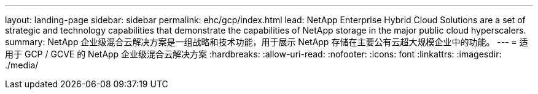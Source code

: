---
layout: landing-page 
sidebar: sidebar 
permalink: ehc/gcp/index.html 
lead: NetApp Enterprise Hybrid Cloud Solutions are a set of strategic and technology capabilities that demonstrate the capabilities of NetApp storage in the major public cloud hyperscalers. 
summary: NetApp 企业级混合云解决方案是一组战略和技术功能，用于展示 NetApp 存储在主要公有云超大规模企业中的功能。 
---
= 适用于 GCP / GCVE 的 NetApp 企业级混合云解决方案
:hardbreaks:
:allow-uri-read: 
:nofooter: 
:icons: font
:linkattrs: 
:imagesdir: ./media/


